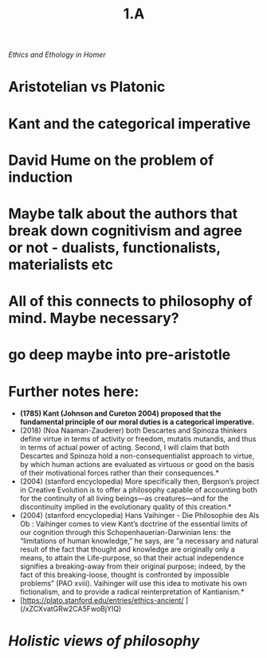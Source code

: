 #+title: 1.A

 [[Ethics and Ethology in Homer]]
* Aristotelian vs Platonic
* Kant and the categorical imperative
* David Hume on the problem of induction
* Maybe talk about the authors that break down cognitivism and agree or not - dualists, functionalists, materialists etc
* All of this connects to philosophy of mind. Maybe necessary?
* go deep maybe into pre-aristotle
* Further notes here:
-  *(1785) Kant (Johnson and Cureton 2004) proposed that the fundamental principle of our moral duties is a categorical imperative.*
- (2018) (Noa Naaman-Zauderer) both Descartes and Spinoza thinkers define virtue in terms of activity or freedom, mutatis mutandis, and thus in terms of actual power of acting. Second, I will claim that both Descartes and Spinoza hold a non-consequentialist approach to virtue, by which human actions are evaluated as virtuous or good on the basis of their motivational forces rather than their consequences.*
- (2004) (stanford encyclopedia) More specifically then, Bergson’s project in Creative Evolution is to offer a philosophy capable of accounting both for the continuity of all living beings—as creatures—and for the discontinuity implied in the evolutionary quality of this creation.*
- (2004) (stanford encyclopedia) Hans Vaihinger - Die Philosophie des Als Ob : Vaihinger comes to view Kant’s doctrine of the essential limits of our cognition through this Schopenhauerian-Darwinian lens: the “limitations of human knowledge,” he says, are “a necessary and natural result of the fact that thought and knowledge are originally only a means, to attain the Life-purpose, so that their actual independence signifies a breaking-away from their original purpose; indeed, by the fact of this breaking-loose, thought is confronted by impossible problems” (PAO xviii). Vaihinger will use this idea to motivate his own fictionalism, and to provide a radical reinterpretation of Kantianism.*
- [https://plato.stanford.edu/entries/ethics-ancient/ ](/xZCXvatGRw2CA5FwoBjYIQ)
* [[Holistic views of philosophy]]
